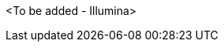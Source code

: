 // Replace the content in <>
// Briefly describe the software. Use consistent and clear branding.
// Include the benefits of using the software on AWS, and provide details on usage scenarios.

<To be added - Illumina>
